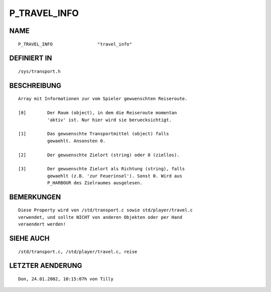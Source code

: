 P_TRAVEL_INFO
=============

NAME
----
::

    P_TRAVEL_INFO                 "travel_info"

DEFINIERT IN
------------
::

    /sys/transport.h

BESCHREIBUNG
------------
::

    Array mit Informationen zur vom Spieler gewuenschten Reiseroute.

    [0]        Der Raum (object), in dem die Reiseroute momentan 
               'aktiv' ist. Nur hier wird sie beruecksichtigt.

    [1]        Das gewuenschte Transportmittel (object) falls 
               gewaehlt. Ansonsten 0.

    [2]        Der gewuenschte Zielort (string) oder 0 (ziellos).

    [3]        Der gewuenschte Zielort als Richtung (string), falls
               gewaehlt (z.B. 'zur Feuerinsel'). Sonst 0. Wird aus
               P_HARBOUR des Zielraumes ausgelesen.

BEMERKUNGEN
-----------
::

    Diese Property wird von /std/transport.c sowie std/player/travel.c
    verwendet, und sollte NICHT von anderen Objekten oder per Hand 
    veraendert werden!

SIEHE AUCH
----------
::

    /std/transport.c, /std/player/travel.c, reise

LETZTER AENDERUNG
-----------------
::

    Don, 24.01.2002, 10:15:07h von Tilly

